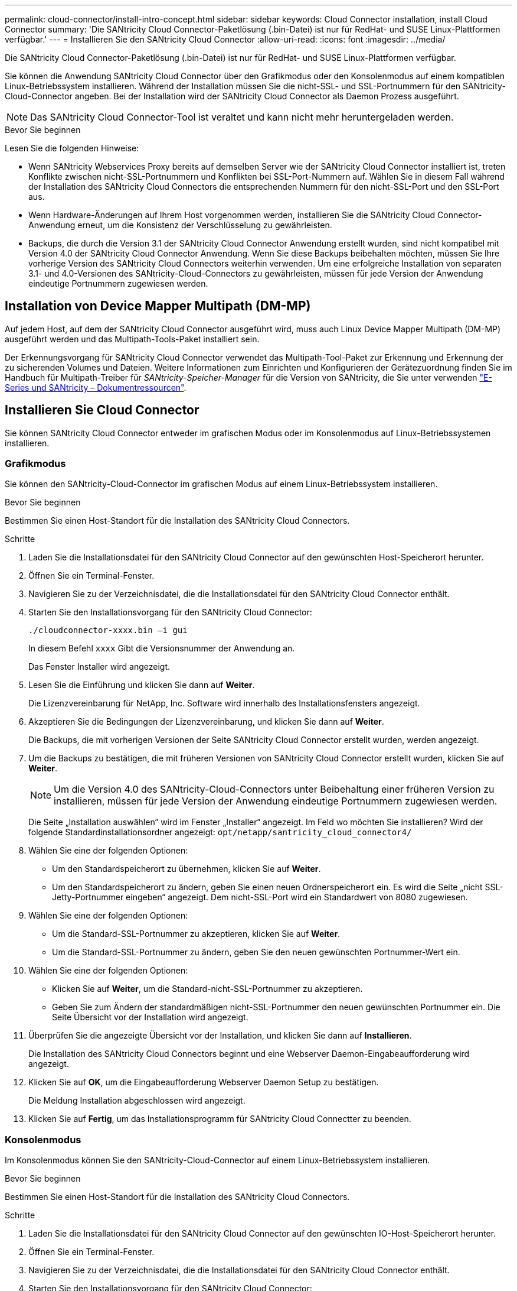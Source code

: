---
permalink: cloud-connector/install-intro-concept.html 
sidebar: sidebar 
keywords: Cloud Connector installation, install Cloud Connector 
summary: 'Die SANtricity Cloud Connector-Paketlösung (.bin-Datei) ist nur für RedHat- und SUSE Linux-Plattformen verfügbar.' 
---
= Installieren Sie den SANtricity Cloud Connector
:allow-uri-read: 
:icons: font
:imagesdir: ../media/


[role="lead"]
Die SANtricity Cloud Connector-Paketlösung (.bin-Datei) ist nur für RedHat- und SUSE Linux-Plattformen verfügbar.

Sie können die Anwendung SANtricity Cloud Connector über den Grafikmodus oder den Konsolenmodus auf einem kompatiblen Linux-Betriebssystem installieren. Während der Installation müssen Sie die nicht-SSL- und SSL-Portnummern für den SANtricity-Cloud-Connector angeben. Bei der Installation wird der SANtricity Cloud Connector als Daemon Prozess ausgeführt.


NOTE: Das SANtricity Cloud Connector-Tool ist veraltet und kann nicht mehr heruntergeladen werden.

.Bevor Sie beginnen
Lesen Sie die folgenden Hinweise:

* Wenn SANtricity Webservices Proxy bereits auf demselben Server wie der SANtricity Cloud Connector installiert ist, treten Konflikte zwischen nicht-SSL-Portnummern und Konflikten bei SSL-Port-Nummern auf. Wählen Sie in diesem Fall während der Installation des SANtricity Cloud Connectors die entsprechenden Nummern für den nicht-SSL-Port und den SSL-Port aus.
* Wenn Hardware-Änderungen auf Ihrem Host vorgenommen werden, installieren Sie die SANtricity Cloud Connector-Anwendung erneut, um die Konsistenz der Verschlüsselung zu gewährleisten.
* Backups, die durch die Version 3.1 der SANtricity Cloud Connector Anwendung erstellt wurden, sind nicht kompatibel mit Version 4.0 der SANtricity Cloud Connector Anwendung. Wenn Sie diese Backups beibehalten möchten, müssen Sie Ihre vorherige Version des SANtricity Cloud Connectors weiterhin verwenden. Um eine erfolgreiche Installation von separaten 3.1- und 4.0-Versionen des SANtricity-Cloud-Connectors zu gewährleisten, müssen für jede Version der Anwendung eindeutige Portnummern zugewiesen werden.




== Installation von Device Mapper Multipath (DM-MP)

Auf jedem Host, auf dem der SANtricity Cloud Connector ausgeführt wird, muss auch Linux Device Mapper Multipath (DM-MP) ausgeführt werden und das Multipath-Tools-Paket installiert sein.

Der Erkennungsvorgang für SANtricity Cloud Connector verwendet das Multipath-Tool-Paket zur Erkennung und Erkennung der zu sicherenden Volumes und Dateien. Weitere Informationen zum Einrichten und Konfigurieren der Gerätezuordnung finden Sie im Handbuch für Multipath-Treiber für _SANtricity-Speicher-Manager_ für die Version von SANtricity, die Sie unter verwenden https://mysupport.netapp.com/info/web/ECMP1658252.html["E-Series und SANtricity – Dokumentressourcen"^].



== Installieren Sie Cloud Connector

Sie können SANtricity Cloud Connector entweder im grafischen Modus oder im Konsolenmodus auf Linux-Betriebssystemen installieren.



=== Grafikmodus

Sie können den SANtricity-Cloud-Connector im grafischen Modus auf einem Linux-Betriebssystem installieren.

.Bevor Sie beginnen
Bestimmen Sie einen Host-Standort für die Installation des SANtricity Cloud Connectors.

.Schritte
. Laden Sie die Installationsdatei für den SANtricity Cloud Connector auf den gewünschten Host-Speicherort herunter.
. Öffnen Sie ein Terminal-Fenster.
. Navigieren Sie zu der Verzeichnisdatei, die die Installationsdatei für den SANtricity Cloud Connector enthält.
. Starten Sie den Installationsvorgang für den SANtricity Cloud Connector:
+
[listing]
----
./cloudconnector-xxxx.bin –i gui
----
+
In diesem Befehl `xxxx` Gibt die Versionsnummer der Anwendung an.

+
Das Fenster Installer wird angezeigt.

. Lesen Sie die Einführung und klicken Sie dann auf *Weiter*.
+
Die Lizenzvereinbarung für NetApp, Inc. Software wird innerhalb des Installationsfensters angezeigt.

. Akzeptieren Sie die Bedingungen der Lizenzvereinbarung, und klicken Sie dann auf *Weiter*.
+
Die Backups, die mit vorherigen Versionen der Seite SANtricity Cloud Connector erstellt wurden, werden angezeigt.

. Um die Backups zu bestätigen, die mit früheren Versionen von SANtricity Cloud Connector erstellt wurden, klicken Sie auf *Weiter*.
+

NOTE: Um die Version 4.0 des SANtricity-Cloud-Connectors unter Beibehaltung einer früheren Version zu installieren, müssen für jede Version der Anwendung eindeutige Portnummern zugewiesen werden.

+
Die Seite „Installation auswählen“ wird im Fenster „Installer“ angezeigt. Im Feld wo möchten Sie installieren? Wird der folgende Standardinstallationsordner angezeigt: `opt/netapp/santricity_cloud_connector4/`

. Wählen Sie eine der folgenden Optionen:
+
** Um den Standardspeicherort zu übernehmen, klicken Sie auf *Weiter*.
** Um den Standardspeicherort zu ändern, geben Sie einen neuen Ordnerspeicherort ein. Es wird die Seite „nicht SSL-Jetty-Portnummer eingeben“ angezeigt. Dem nicht-SSL-Port wird ein Standardwert von 8080 zugewiesen.


. Wählen Sie eine der folgenden Optionen:
+
** Um die Standard-SSL-Portnummer zu akzeptieren, klicken Sie auf *Weiter*.
** Um die Standard-SSL-Portnummer zu ändern, geben Sie den neuen gewünschten Portnummer-Wert ein.


. Wählen Sie eine der folgenden Optionen:
+
** Klicken Sie auf *Weiter*, um die Standard-nicht-SSL-Portnummer zu akzeptieren.
** Geben Sie zum Ändern der standardmäßigen nicht-SSL-Portnummer den neuen gewünschten Portnummer ein. Die Seite Übersicht vor der Installation wird angezeigt.


. Überprüfen Sie die angezeigte Übersicht vor der Installation, und klicken Sie dann auf *Installieren*.
+
Die Installation des SANtricity Cloud Connectors beginnt und eine Webserver Daemon-Eingabeaufforderung wird angezeigt.

. Klicken Sie auf *OK*, um die Eingabeaufforderung Webserver Daemon Setup zu bestätigen.
+
Die Meldung Installation abgeschlossen wird angezeigt.

. Klicken Sie auf *Fertig*, um das Installationsprogramm für SANtricity Cloud Connectter zu beenden.




=== Konsolenmodus

Im Konsolenmodus können Sie den SANtricity-Cloud-Connector auf einem Linux-Betriebssystem installieren.

.Bevor Sie beginnen
Bestimmen Sie einen Host-Standort für die Installation des SANtricity Cloud Connectors.

.Schritte
. Laden Sie die Installationsdatei für den SANtricity Cloud Connector auf den gewünschten IO-Host-Speicherort herunter.
. Öffnen Sie ein Terminal-Fenster.
. Navigieren Sie zu der Verzeichnisdatei, die die Installationsdatei für den SANtricity Cloud Connector enthält.
. Starten Sie den Installationsvorgang für den SANtricity Cloud Connector:
+
[listing]
----
./cloudconnector-xxxx.bin –i console
----
+
In diesem Befehl `xxxx` Gibt die Versionsnummer der Anwendung an.

+
Der Installationsvorgang für den SANtricity-Cloud-Konnektor wird initialisiert.

. Drücken Sie *Enter*, um mit der Installation fortzufahren.
+
Die Endbenutzer-Lizenzvereinbarung für NetApp, Inc. Software wird innerhalb des Installationsfensters angezeigt.

+

NOTE: Um den Installationsprozess jederzeit abzubrechen, geben Sie ein `quit` Unter dem Fenster „Installer“.

. Drücken Sie die Eingabetaste*, um die einzelnen Teile der Endbenutzer-Lizenzvereinbarung zu durchlaufen.
+
Die Abnahmeerklärung zur Lizenzvereinbarung wird im Installationsfenster angezeigt.

. Um die Bedingungen der Endbenutzer-Lizenzvereinbarung zu akzeptieren und mit der Installation des SANtricity Cloud Connectors fortzufahren, geben Sie ein `Y` Und drücken Sie * Enter * im Fenster des Installationsprogramms.
+
Die Backups, die mit vorherigen Versionen der Seite SANtricity Cloud Connector erstellt wurden, werden angezeigt.

+

NOTE: Wenn Sie die Bedingungen der Endbenutzervereinbarung nicht akzeptieren, geben Sie ein `N` Und drücken Sie *Enter*, um den Installationsvorgang für den SANtricity Cloud Connector zu beenden.

. Um die Backups zu bestätigen, die mit früheren Versionen der SANtricity Cloud Connector-Nachricht erstellt wurden, drücken Sie *Enter*.
+

NOTE: Um die Version 4.0 des SANtricity-Cloud-Connectors unter Beibehaltung einer früheren Version zu installieren, müssen für jede Version der Anwendung eindeutige Portnummern zugewiesen werden.

+
Es wird eine Meldung „Installationsordner auswählen“ mit dem folgenden Standardinstallationsordner für den SANtricity Cloud Connector angezeigt:``/opt/netapp/santricity_cloud_connector4/``.

. Wählen Sie eine der folgenden Optionen:
+
** Um den Standard-Installationsort zu akzeptieren, drücken Sie *Enter*.
** Um den Standardspeicherort für die Installation zu ändern, geben Sie den neuen Ordnerspeicherort ein. Es wird die Meldung „nicht SSL-Jetty-Portnummer eingeben“ angezeigt. Dem Non-SSL-Port wird ein Standardwert von 8080 zugewiesen.


. Wählen Sie eine der folgenden Optionen:
+
** Um die Standard-SSL-Portnummer zu akzeptieren, drücken Sie *Weiter*.
** Um die Standard-SSL-Portnummer zu ändern, geben Sie den neuen gewünschten Portnummer-Wert ein.


. Wählen Sie eine der folgenden Optionen:
+
** Um die Standard-nicht-SSL-Portnummer zu akzeptieren, drücken Sie *Enter*.
** Geben Sie zum Ändern der standardmäßigen nicht-SSL-Portnummer den neuen Portnummer-Wert ein. Die Übersicht vor der Installation für den SANtricity-Cloud-Konnektor wird angezeigt.


. Überprüfen Sie die angezeigte Zusammenfassung vor der Installation, und drücken Sie *Enter*.
. Drücken Sie die Eingabetaste*, um die Eingabeaufforderung Webserver Daemon Setup zu bestätigen.
+
Die Meldung Installation abgeschlossen wird angezeigt.

. Drücken Sie *Enter*, um das Installationsprogramm für SANtricity Cloud Connectter zu beenden.




== Fügen Sie Serverzertifikat und CA-Zertifikat in einen Schlüsselspeicher hinzu

Um eine sichere HTTPS-Verbindung vom Browser zum SANtricity Cloud Connector-Host zu verwenden, können Sie das selbstsignierte Zertifikat vom SANtricity Cloud Connector-Host akzeptieren oder ein Zertifikat und eine Vertrauenskette hinzufügen, die sowohl vom Browser als auch von der SANtricity Cloud Connector-Anwendung erkannt wird.

.Bevor Sie beginnen
Die SANtricity Cloud Connector-Anwendung muss auf einem Host installiert sein.

.Schritte
. Beenden Sie den Dienst mit dem `systemctl` Befehl.
. Greifen Sie über das Standardinstallationsverzeichnis auf das Arbeitsverzeichnis zu.
+

NOTE: Der Standard-Installationsort für den SANtricity-Cloud-Konnektor ist `/opt/netapp/santricity_cloud_connector4`.

. Verwenden der `keytool` Erstellen Sie Ihr Serverzertifikat und die Zertifikatsignierungsanforderung (CSR).
+
*BEISPIEL*

+
[listing]
----
keytool -genkey -dname "CN=host.example.com, OU=Engineering, O=Company, L=<CITY>, S=<STATE>, C=<COUNTRY>" -alias cloudconnect -keyalg "RSA" -sigalg SHA256withRSA -keysize 2048 -validity 365 -keystore keystore_cloudconnect.jks -storepass changeit
keytool -certreq -alias cloudconnect -keystore keystore_cloudconnect.jks -storepass changeit -file cloudconnect.csr
----
. Senden Sie die generierte CSR an die Zertifizierungsstelle (CA) Ihrer Wahl.
+
Die Zertifizierungsstelle unterschreibt die Zertifikatanforderung und gibt ein signiertes Zertifikat zurück. Zusätzlich erhalten Sie ein Zertifikat von der Zertifizierungsstelle selbst. Dieses CA-Zertifikat muss in den Schlüsselspeicher importiert werden.

. Importieren Sie das Zertifikat und die CA-Zertifikatskette in den Anwendungs-Schlüsselspeicher: `/<install Path>/working/keystore`
+
*BEISPIEL*

+
[listing]
----
keytool -import -alias ca-root -file root-ca.cer -keystore keystore_cloudconnect.jks -storepass <password> -noprompt
keytool -import -alias ca-issuing-1 -file issuing-ca-1.cer -keystore keystore_cloudconnect.jks -storepass <password> -noprompt
keytool -import -trustcacerts -alias cloudconnect -file certnew.cer -keystore keystore_cloudconnect.jks -storepass <password>
----
. Starten Sie den Dienst neu.




== Fügen Sie ein StorageGRID-Zertifikat in einen Schlüsselspeicher ein

Wenn Sie StorageGRID als Zieltyp für die SANtricity Cloud Connector-Anwendung konfigurieren, müssen Sie zunächst ein StorageGRID-Zertifikat in den Schlüsselspeicher SANtricity Cloud Connector hinzufügen.

.Bevor Sie beginnen
* Sie haben ein signiertes StorageGRID-Zertifikat.
* Sie haben die SANtricity Cloud Connector-Anwendung auf einem Host installiert.


.Schritte
. Beenden Sie den Dienst mit dem `systemctl` Befehl.
. Greifen Sie über das Standardinstallationsverzeichnis auf das Arbeitsverzeichnis zu.
+

NOTE: Der Standard-Installationsort für den SANtricity-Cloud-Konnektor ist `/opt/netapp/santricity_cloud_connector4`.

. Importieren Sie das StorageGRID-Zertifikat in den Schlüsselspeicher der Anwendung: `/<install Path>/working/keystore`
+
*BEISPIEL*

+
[listing]
----
opt/netapp/santricity_cloud_connector4/jre/bin/keytool -import -trustcacerts -storepass changeit -noprompt -alias StorageGrid_SSL -file /home/ictlabsg01.cer -keystore /opt/netapp/santricity_cloud_connector/jre/lib/security/cacerts
----
. Starten Sie den Dienst neu.

